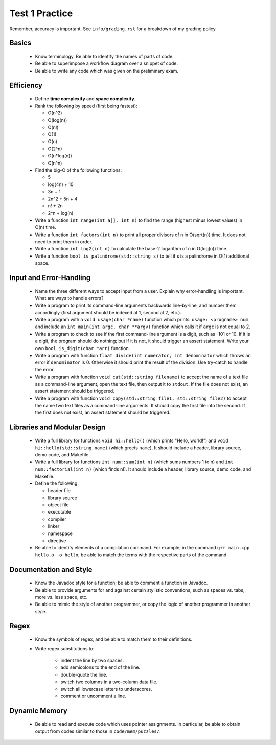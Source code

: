 Test 1 Practice
===============

Remember, accuracy is important.  See ``info/grading.rst`` for a breakdown of
my grading policy.

Basics
------

  * Know terminology.  Be able to identify the names of parts of code.
  
  * Be able to superimpose a workflow diagram over a snippet of code.

  * Be able to write any code which was given on the preliminary exam.


Efficiency
----------

  * Define **time complexity** and **space complexity**.

  * Rank the following by speed (first being fastest):

    + O(n^2)
    + O(log(n))
    + O(n!)
    + O(1)
    + O(n)
    + O(2^n)
    + O(n*log(n))
    + O(n^n)

  * Find the big-O of the following functions:

    + 5
    + log(4n) + 10
    + 3n + 1
    + 2n^2 + 5n + 4
    + n! + 2n
    + 2^n + log(n)

  * Write a function ``int range(int a[], int n)`` to find the range (highest
    minus lowest values) in O(n) time.

  * Write a function ``int factors(int n)`` to print all proper divisors of
    n in O(sqrt(n)) time.  It does not need to print them in order.

  * Write a function ``int log2(int n)`` to calculate the base-2 logarithm
    of n in O(log(n)) time.

  * Write a function ``bool is_palindrome(std::string s)`` to tell if s is
    a palindrome in O(1) additional space.


Input and Error-Handling
------------------------

  * Name the three different ways to accept input from a user.  Explain why
    error-handling is important. What are ways to handle errors?

  * Write a program to print its command-line arguments backwards line-by-line,
    and number them accordingly (first argument should be indexed at 1, second at
    2, etc.).

  * Write a program with a ``void usage(char *name)`` function which prints:
    ``usage: <progname> num`` and include an ``int main(int argc, char **argv)``
    function which calls it if ``argc`` is not equal to 2.

  * Write a program to check to see if the first command-line argument is a
    digit, such as -101 or 10. If it is a digit, the program should do nothing;
    but if it is not, it should trigger an assert statement. Write your own
    ``bool is_digit(char *arr)`` function.

  * Write a program with function ``float divide(int numerator, int
    denominator`` which throws an error if ``denominator`` is 0. Otherwise it
    should print the result of the division. Use try-catch to handle the error.

  * Write a program with function ``void cat(std::string filename)`` to accept
    the name of a text file as a command-line argument, open the text file, then
    output it to ``stdout``. If the file does not exist, an assert statement
    should be triggered.

  * Write a program with function ``void copy(std::string file1, std::string
    file2)`` to accept the name two text files as a command-line arguments. It
    should copy the first file into the second. If the first does not exist, an
    assert statement should be triggered.


Libraries and Modular Design
----------------------------

  * Write a full library for functions ``void hi::hello()`` (which prints
    "Hello, world!") and ``void hi::hello(std::string name)`` (which greets
    ``name``).  It should include a header, library source, demo code, and
    Makefile.

  * Write a full library for functions ``int num::sum(int n)`` (which sums
    numbers 1 to n) and ``int num::factorial(int n)`` (which finds n!).  It
    should include a header, library source, demo code, and Makefile.

  * Define the following:
  
    + header file
    + library source
    + object file
    + executable
    + compiler
    + linker
    + namespace
    + directive

  * Be able to identify elements of a compilation command. For example,
    in the command ``g++ main.cpp hello.o -o hello``, be able to match the
    terms with the respective parts of the command.


Documentation and Style
-----------------------

  * Know the Javadoc style for a function; be able to comment a function in
    Javadoc.

  * Be able to provide arguments for and against certain stylistic conventions,
    such as spaces vs. tabs, more vs. less space, etc.

  * Be able to mimic the style of another programmer, or copy the logic of 
    another programmer in another style.


Regex
-----

  * Know the symbols of regex, and be able to match them to their definitions.

  * Write regex substitutions to:
  
     + indent the line by two spaces.
     + add semicolons to the end of the line.
     + double-quote the line.
     + switch two columns in a two-column data file.
     + switch all lowercase letters to underscores.
     + comment or uncomment a line.


Dynamic Memory
--------------

  * Be able to read and execute code which uses pointer assignments.  In
    particular, be able to obtain output from codes similar to those in
    ``code/mem/puzzles/``.
